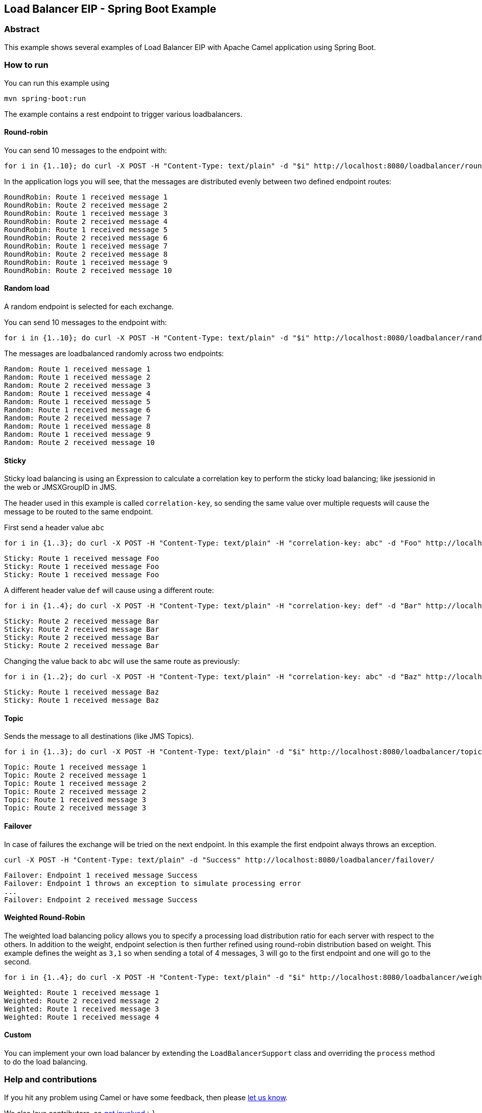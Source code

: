 == Load Balancer EIP - Spring Boot Example

=== Abstract

This example shows several examples of Load Balancer EIP with Apache Camel application using Spring Boot.

=== How to run

You can run this example using

----
mvn spring-boot:run
----
The example contains a rest endpoint to trigger various loadbalancers.

==== Round-robin

You can send 10 messages to the endpoint with:
----
for i in {1..10}; do curl -X POST -H "Content-Type: text/plain" -d "$i" http://localhost:8080/loadbalancer/round-robin/; done
----

In the application logs you will see, that the messages are distributed evenly between two defined endpoint routes:

----
RoundRobin: Route 1 received message 1
RoundRobin: Route 2 received message 2
RoundRobin: Route 1 received message 3
RoundRobin: Route 2 received message 4
RoundRobin: Route 1 received message 5
RoundRobin: Route 2 received message 6
RoundRobin: Route 1 received message 7
RoundRobin: Route 2 received message 8
RoundRobin: Route 1 received message 9
RoundRobin: Route 2 received message 10
----

==== Random load
A random endpoint is selected for each exchange.

You can send 10 messages to the endpoint with:
----
for i in {1..10}; do curl -X POST -H "Content-Type: text/plain" -d "$i" http://localhost:8080/loadbalancer/random/; done
----

The messages are loadbalanced randomly across two endpoints:

----
Random: Route 1 received message 1
Random: Route 1 received message 2
Random: Route 2 received message 3
Random: Route 1 received message 4
Random: Route 1 received message 5
Random: Route 1 received message 6
Random: Route 2 received message 7
Random: Route 1 received message 8
Random: Route 1 received message 9
Random: Route 2 received message 10
----

==== Sticky
Sticky load balancing is using an Expression to calculate a correlation key to perform the sticky load balancing; like jsessionid in the web or JMSXGroupID in JMS.

The header used in this example is called `correlation-key`, so sending the same value over multiple requests will cause the message to be routed to the same endpoint.

First send a header value `abc`
----
for i in {1..3}; do curl -X POST -H "Content-Type: text/plain" -H "correlation-key: abc" -d "Foo" http://localhost:8080/loadbalancer/sticky/; done
----

----
Sticky: Route 1 received message Foo
Sticky: Route 1 received message Foo
Sticky: Route 1 received message Foo
----

A different header value `def` will cause using a different route:
----
for i in {1..4}; do curl -X POST -H "Content-Type: text/plain" -H "correlation-key: def" -d "Bar" http://localhost:8080/loadbalancer/sticky/; done
----

----
Sticky: Route 2 received message Bar
Sticky: Route 2 received message Bar
Sticky: Route 2 received message Bar
Sticky: Route 2 received message Bar
----

Changing the value back to `abc` will use the same route as previously:

----
for i in {1..2}; do curl -X POST -H "Content-Type: text/plain" -H "correlation-key: abc" -d "Baz" http://localhost:8080/loadbalancer/sticky/; done
----

----
Sticky: Route 1 received message Baz
Sticky: Route 1 received message Baz
----

==== Topic
Sends the message to all destinations (like JMS Topics).

----
for i in {1..3}; do curl -X POST -H "Content-Type: text/plain" -d "$i" http://localhost:8080/loadbalancer/topic/; done
----

----
Topic: Route 1 received message 1
Topic: Route 2 received message 1
Topic: Route 1 received message 2
Topic: Route 2 received message 2
Topic: Route 1 received message 3
Topic: Route 2 received message 3
----

==== Failover
In case of failures the exchange will be tried on the next endpoint. In this example the first endpoint always throws an exception.

----
curl -X POST -H "Content-Type: text/plain" -d "Success" http://localhost:8080/loadbalancer/failover/
----

----
Failover: Endpoint 1 received message Success
Failover: Endpoint 1 throws an exception to simulate processing error
...
Failover: Endpoint 2 received message Success
----

==== Weighted Round-Robin
The weighted load balancing policy allows you to specify a processing load distribution ratio for each server with respect to the others. In addition to the weight, endpoint selection is then further refined using round-robin distribution based on weight. This example defines the weight as `3,1` so when sending a total of 4 messages, 3 will go to the first endpoint and one will go to the second.

----
for i in {1..4}; do curl -X POST -H "Content-Type: text/plain" -d "$i" http://localhost:8080/loadbalancer/weighted/; done
----

----
Weighted: Route 1 received message 1
Weighted: Route 2 received message 2
Weighted: Route 1 received message 3
Weighted: Route 1 received message 4
----


==== Custom

You can implement your own load balancer by extending the `LoadBalancerSupport` class and overriding the `process` method to do the load balancing.

=== Help and contributions

If you hit any problem using Camel or have some feedback, then please
https://camel.apache.org/support.html[let us know].

We also love contributors, so
https://camel.apache.org/contributing.html[get involved] :-)

The Camel riders!



